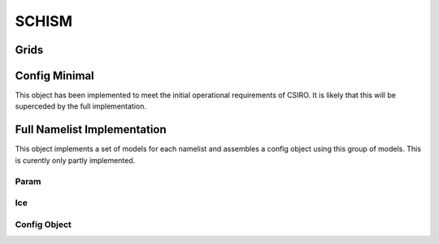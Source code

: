 ======
SCHISM
======

Grids
------

.. autosummary::
   :nosignatures:
   :toctree: _generated/

   rompy.schism.grid.SCHISMGrid2D
   rompy.schism.grid.SCHISMGrid3D

Config Minimal
---------------

This object has been implemented to meet the initial operational requirements of CSIRO. It is likely that this will be superceded by the full implementation. 

.. autosummary::
   :nosignatures:
   :toctree: _generated/

   rompy.schism.config.SchismCSIROConfig

Full Namelist Implementation
-----------------------------

This object implements a set of models for each namelist and assembles a config object using this group of models.  This is curently only partly implemented.  

Param
~~~~~~

.. autosummary::
   :nosignatures:
   :toctree: _generated/

   rompy.schism.namelists.param.PARAM

Ice
~~~~~~

.. autosummary::
   :nosignatures:
   :toctree: _generated/

   rompy.schism.namelists.ice.ICE


Config Object
~~~~~~~~~~~~~~

.. autosummary::
   :nosignatures:
   :toctree: _generated/

   rompy.schism.config.SCHISMConfig
